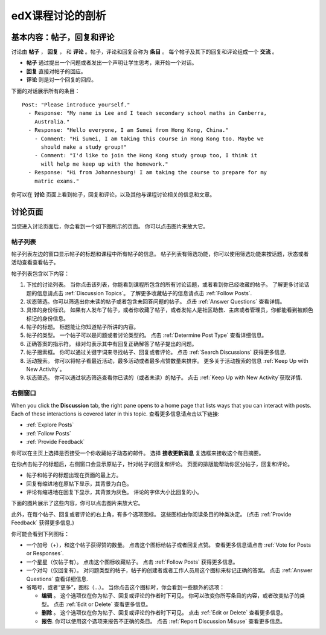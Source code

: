 
.. _Anatomy of edX Course Discussions:

#######################################
edX课程讨论的剖析 
#######################################

********************************************************************
基本内容：帖子，回复和评论
********************************************************************

讨论由 **帖子** ， **回复** ， 和 **评论** 。帖子，评论和回复合称为 **条目** 。 每个帖子及其下的回复和评论组成一个 **交流** 。

* **帖子** 通过提出一个问题或者发出一个声明让学生思考，来开始一个对话。

* **回复** 直接对帖子的回应。

* **评论** 则是对一个回复的回应。

下面的对话展示所有的条目：

::

  Post: "Please introduce yourself."
    - Response: "My name is Lee and I teach secondary school maths in Canberra,
      Australia."
    - Response: "Hello everyone, I am Sumei from Hong Kong, China."
      - Comment: "Hi Sumei, I am taking this course in Hong Kong too. Maybe we
        should make a study group!"
      - Comment: "I'd like to join the Hong Kong study group too, I think it
        will help me keep up with the homework."
    - Response: "Hi from Johannesburg! I am taking the course to prepare for my
      matric exams."

你可以在 **讨论** 页面上看到帖子，回复和评论，以及其他与课程讨论相关的信息和文章。

**********************************
讨论页面
**********************************

当您进入讨论页面后，你会看到一个如下图所示的页面。 你可以点击图片来放大它。

.. image:: /Images/DiscussionHomeCallouts.png
   :width: 800 
   :alt: Discussion home page with a topics pane on the left side and "How to use edX discussions" pane on the right

=============
帖子列表
=============

帖子列表左边的窗口显示帖子的标题和课程中所有帖子的信息。 帖子列表有筛选功能，你可以使用筛选功能来按话题，状态或者活动查看查看帖子。

帖子列表包含以下内容：

1. 下拉的讨论列表。 当你点击该列表，你能看到课程所包含的所有讨论话题，或者看到你已经收藏的帖子。 了解更多讨论话题的信息请点击 :ref:`Discussion Topics`。 了解更多收藏帖子的信息请点击 :ref:`Follow Posts`.

2. 状态筛选。你可以筛选出你未读的帖子或者包含未回答问题的帖子。 点击 :ref:`Answer
   Questions` 查看详情。

3. 具体的身份标识。 如果有人发布了帖子，或者你收藏了帖子，或者发帖人是社区助教、主席或者管理员，你都能看到被颜色标记的身份信息。

4. 帖子的标题。 标题能让你知道帖子所讲的内容。

5. 帖子的类型。 一个帖子可以是问题或者讨论类型的。 点击 :ref:`Determine Post Type` 查看详细信息。

6. 正确答案的指示符。 绿对勾表示其中有回复正确解答了帖子提出的问题。

7. 帖子搜索框。 你可以通过关键字词来寻找帖子、回复或者评论。 点击 :ref:`Search Discussions` 获得更多信息.

8. 活动搜索。 你可以将帖子看最近活动，最多活动或者最多点赞数量来排序。 更多关于活动搜索的信息 :ref:`Keep Up with New Activity`。

9. 状态筛选。 你可以通过状态筛选查看你已读的（或者未读）的帖子。 点击 :ref:`Keep Up
   with New Activity`获取详情.

===========
右侧窗口
===========

When you click the **Discussion** tab, the right pane opens to a home page that
lists ways that you can interact with posts. Each of these interactions is
covered later in this topic. 查看更多信息请点击以下链接:

* :ref:`Explore Posts`
* :ref:`Follow Posts`
* :ref:`Provide Feedback`

你可以在主页上选择是否接受一个你收藏帖子动态的邮件。 选择 **接收更新消息** 复选框来接收这个每日摘要。

.. image:: ../Images/Disc_ReceiveUpdates.png
  :width: 400
  :alt: The right pane with the Receive Updates check box circled

在你点击帖子的标题后，右侧窗口会显示原帖子，针对帖子的回复和评论。 页面的排版能帮助你区分帖子，回复和评论。

* 帖子和帖子的标题出现在页面的最上方。
* 回复有缩进地在原帖下显示，其背景为白色。
* 评论有缩进地在回复下显示，其背景为灰色。 评论的字体大小比回复的小。

下面的图片展示了这些内容，你可以点击图片来放大它。

.. image:: ../Images/Disc_PostsEtc.png
   :width: 600
   :alt: Discussion page with a specific post selected in the left pane and the
       post, responses, and comments in the right pane


此外，在每个帖子、回复或者评论的右上角，有多个选项图标。 这些图标由你阅读条目的种类决定。 (点击 :ref:`Provide Feedback` 获得更多信息.)

.. image:: ../Images/Disc_OptionIcons.png
  :width: 450
  :alt: A single post with the option icons on the right circled

你可能会看到下列图标：

* 一个加号（+），和这个帖子获得赞的数量。 点击这个图标给帖子或者回复点赞。 查看更多信息请点击
  :ref:`Vote for Posts or Responses`.
* 一个星星（仅帖子有）。 点击这个图标收藏帖子。 点击 :ref:`Follow Posts` 获得更多信息。
* 一个对勾（仅回复有）。 对问题类型的帖子，帖子的创建者或者工作人员用这个图标来标记正确的答案。 点击 :ref:`Answer Questions` 查看详细信息.
* 省略号，或者“更多”，图标（...）。 当你点击这个图标时，你会看到一些额外的选项：

  * **编辑** 。 这个选项仅在你为帖子、回复或评论的作者时下可见。 你可以改变你所写条目的内容，或者改变帖子的类型。 点击 :ref:`Edit or Delete` 查看更多信息。
  * **删除** 。 这个选项仅在你为帖子、回复或评论的作者时下可见。 点击 :ref:`Edit or Delete` 查看更多信息。
  * **报告**. 你可以使用这个选项来报告不正确的条目。 点击 :ref:`Report Discussion
    Misuse` 查看更多信息。





